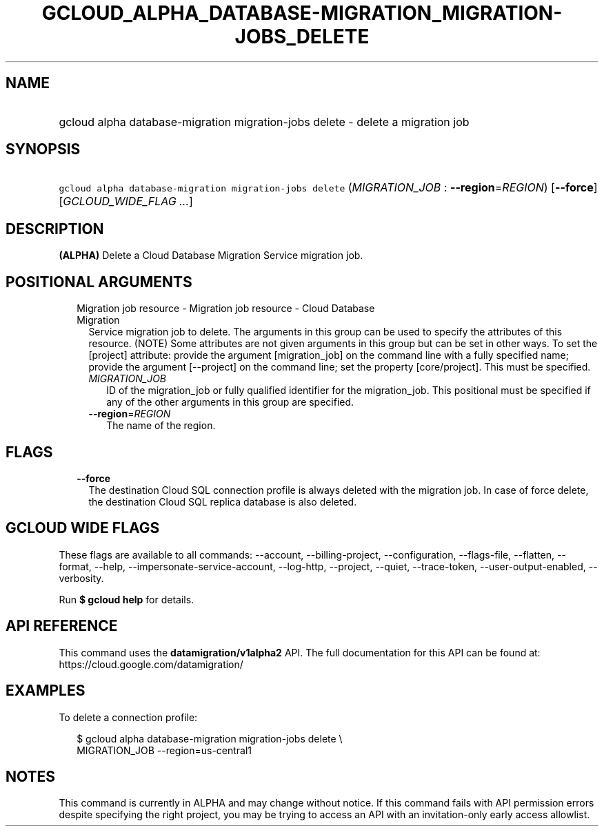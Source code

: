
.TH "GCLOUD_ALPHA_DATABASE\-MIGRATION_MIGRATION\-JOBS_DELETE" 1



.SH "NAME"
.HP
gcloud alpha database\-migration migration\-jobs delete \- delete a migration job



.SH "SYNOPSIS"
.HP
\f5gcloud alpha database\-migration migration\-jobs delete\fR (\fIMIGRATION_JOB\fR\ :\ \fB\-\-region\fR=\fIREGION\fR) [\fB\-\-force\fR] [\fIGCLOUD_WIDE_FLAG\ ...\fR]



.SH "DESCRIPTION"

\fB(ALPHA)\fR Delete a Cloud Database Migration Service migration job.



.SH "POSITIONAL ARGUMENTS"

.RS 2m
.TP 2m

Migration job resource \- Migration job resource \- Cloud Database Migration
Service migration job to delete. The arguments in this group can be used to
specify the attributes of this resource. (NOTE) Some attributes are not given
arguments in this group but can be set in other ways. To set the [project]
attribute: provide the argument [migration_job] on the command line with a fully
specified name; provide the argument [\-\-project] on the command line; set the
property [core/project]. This must be specified.

.RS 2m
.TP 2m
\fIMIGRATION_JOB\fR
ID of the migration_job or fully qualified identifier for the migration_job.
This positional must be specified if any of the other arguments in this group
are specified.

.TP 2m
\fB\-\-region\fR=\fIREGION\fR
The name of the region.


.RE
.RE
.sp

.SH "FLAGS"

.RS 2m
.TP 2m
\fB\-\-force\fR
The destination Cloud SQL connection profile is always deleted with the
migration job. In case of force delete, the destination Cloud SQL replica
database is also deleted.


.RE
.sp

.SH "GCLOUD WIDE FLAGS"

These flags are available to all commands: \-\-account, \-\-billing\-project,
\-\-configuration, \-\-flags\-file, \-\-flatten, \-\-format, \-\-help,
\-\-impersonate\-service\-account, \-\-log\-http, \-\-project, \-\-quiet,
\-\-trace\-token, \-\-user\-output\-enabled, \-\-verbosity.

Run \fB$ gcloud help\fR for details.



.SH "API REFERENCE"

This command uses the \fBdatamigration/v1alpha2\fR API. The full documentation
for this API can be found at: https://cloud.google.com/datamigration/



.SH "EXAMPLES"

To delete a connection profile:

.RS 2m
$ gcloud alpha database\-migration migration\-jobs delete \e
  MIGRATION_JOB \-\-region=us\-central1
.RE



.SH "NOTES"

This command is currently in ALPHA and may change without notice. If this
command fails with API permission errors despite specifying the right project,
you may be trying to access an API with an invitation\-only early access
allowlist.

